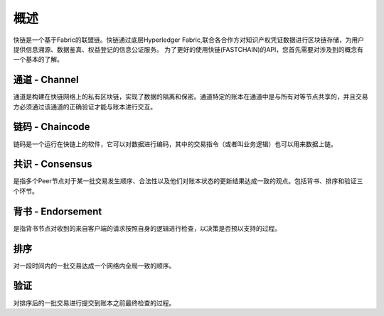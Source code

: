 概述
===============
快链是一个基于Fabric的联盟链。快链通过底层Hyperledger Fabric,联合各合作方对知识产权凭证数据进行区块链存储，为用户提供信息溯源、数据鉴真、权益登记的信息公证服务。
为了更好的使用快链(FASTCHAIN)的API，您首先需要对涉及到的概念有一个基本的了解。

通道 - Channel
---------------

通道是构建在快链网络上的私有区块链，实现了数据的隔离和保密。通道特定的账本在通道中是与所有对等节点共享的，并且交易方必须通过该通道的正确验证才能与账本进行交互。

链码 - Chaincode
---------------

链码是一个运行在快链上的软件，它可以对数据进行编码，其中的交易指令（或者叫业务逻辑）也可以用来数据上链。

共识 - Consensus
---------------

是指多个Peer节点对于某一批交易发生顺序、合法性以及他们对账本状态的更新结果达成一致的观点。包括背书、排序和验证三个环节。

背书 - Endorsement
---------------
是指背书节点对收到的来自客户端的请求按照自身的逻辑进行检查，以决策是否预以支持的过程。

排序
---------------
对一段时间内的一批交易达成一个网络内全局一致的顺序。

验证
---------------
对排序后的一批交易进行提交到账本之前最终检查的过程。

